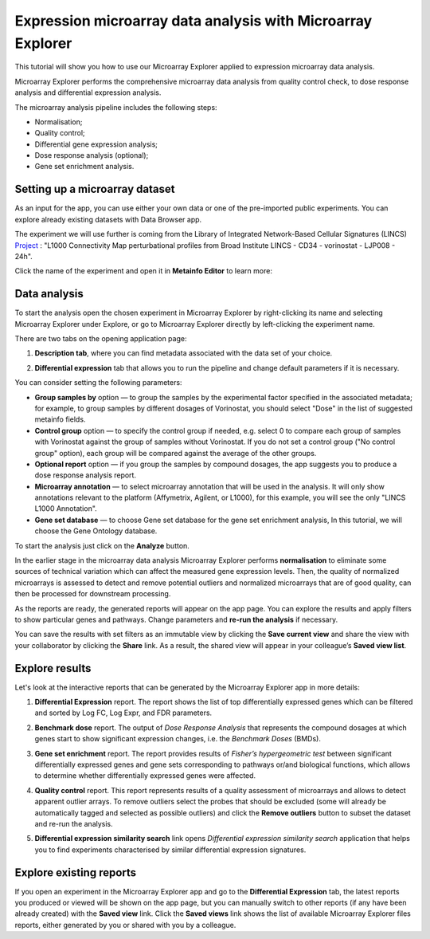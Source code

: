 Expression microarray data analysis with Microarray Explorer
************************************************************

This tutorial will show you how to use our Microarray Explorer applied to expression microarray data analysis.

Microarray Explorer performs the comprehensive microarray data analysis from quality control check,
to dose response analysis and differential expression analysis.

The microarray analysis pipeline includes the following steps:

- Normalisation;
- Quality control;
- Differential gene expression analysis;
- Dose response analysis (optional);
- Gene set enrichment analysis.

Setting up a microarray dataset
-------------------------------

As an input for the app, you can use either your own data or one of the pre-imported public
experiments. You can explore already existing datasets with Data Browser app.

The experiment we will use further is coming from the Library of Integrated Network-Based Cellular
Signatures (LINCS) `Project`_ :
"L1000 Connectivity Map perturbational profiles from Broad Institute LINCS - CD34 - vorinostat - LJP008 - 24h".

Click the name of the experiment and open it in **Metainfo Editor** to learn more:

.. image:: images/me.png

.. _Project: http://www.lincsproject.org/

Data analysis
-------------

To start the analysis open the chosen experiment in Microarray Explorer by right-clicking its name and selecting
Microarray Explorer under Explore, or go to Microarray Explorer directly by left-clicking
the experiment name.

There are two tabs on the opening application page:

1. **Description tab**, where you can find metadata associated with the data set of your choice.

.. image:: images/description.png

2. **Differential expression** tab that allows you to run the pipeline and
   change default parameters if it is necessary.

.. image:: images/dif-exp-tab.png

You can consider setting the following parameters:

- **Group samples by** option —
  to group the samples by the experimental factor specified in the associated metadata;
  for example, to group samples by different dosages of Vorinostat, you should
  select "Dose" in the list of suggested metainfo fields.

- **Control group** option — to specify the control group if needed, e.g. select 0 to compare each group of
  samples with Vorinostat against the group of samples without Vorinostat.
  If you do not set a control group ("No control group" option), each group will be compared against
  the average of the other groups.

- **Optional report** option — if you group the samples by compound dosages, the app suggests you
  to produce a dose response analysis report.

- **Microarray annotation** — to select microarray annotation that will be used in the analysis. It will only show annotations
  relevant to the platform (Affymetrix, Agilent, or L1000), for this example, you will see
  the only "LINCS L1000 Annotation".

- **Gene set database** — to choose Gene set database for the gene set enrichment analysis,
  In this tutorial, we will choose the Gene Ontology database.

To start the analysis just click on the **Analyze** button.

.. image:: images/start-analysis.png

In the earlier stage in the microarray data analysis Microarray Explorer performs **normalisation**
to eliminate some sources of technical variation which can affect the measured gene expression levels.
Then, the quality of normalized microarrays is assessed to detect and remove potential outliers and
normalized microarrays that are of good quality, can then be processed for downstream processing.

As the reports are ready, the generated reports will appear on the app page. You can explore
the results and apply filters to show particular genes and pathways. Change parameters and **re-run
the analysis** if necessary.

.. image:: images/re-run.png

You can save the results with set filters as an immutable view by clicking the
**Save current view** and share the view with your collaborator by clicking the **Share** link.
As a result, the shared view will appear in your colleague’s **Saved view list**.


Explore results
---------------

Let's look at the interactive reports that can be generated by the Microarray Explorer app in more details:

1. **Differential Expression** report. The report shows the list of top differentially expressed genes which can
   be filtered and sorted by Log FC, Log Expr, and FDR parameters.

.. image:: images/DE.png

2. **Benchmark dose** report.  The output of *Dose Response Analysis* that represents the compound
   dosages at which genes start to show significant expression changes, i.e. the *Benchmark Doses* (BMDs).

.. image:: images/benchmarck-dose.png

3. **Gene set enrichment** report. The report provides results of *Fisher’s hypergeometric test* between significant
   differentially expressed genes and gene sets corresponding to pathways or/and biological functions,
   which allows to determine whether differentially expressed genes were affected.

.. image:: images/gene-set-enrichment.png

4. **Quality control** report. This report represents results of a quality assessment of microarrays
   and allows to detect apparent outlier arrays. To remove outliers select the probes that should be excluded
   (some will already be automatically tagged and selected as possible outliers) and
   click the **Remove outliers** button to subset the dataset and re-run the analysis.

.. image:: images/qc.png

5. **Differential expression similarity search** link opens *Differential expression
   similarity search* application that helps you to find experiments characterised by similar differential
   expression signatures.

.. image:: images/similarity-search.png


Explore existing reports
------------------------

If you open an experiment in the Microarray Explorer app and go
to the **Differential Expression** tab, the latest reports you produced or viewed
will be shown on the app page, but you can manually switch to other reports
(if any have been already created) with the **Saved view** link.
Click the **Saved views** link shows the list of available Microarray Explorer
files reports, either generated by you or shared with you by a colleague.

